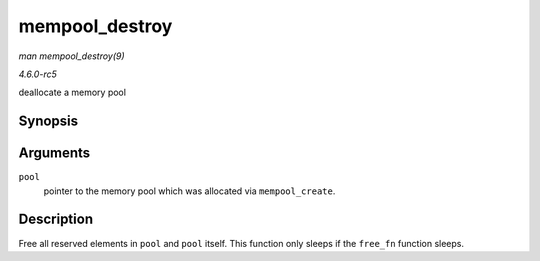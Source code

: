 .. -*- coding: utf-8; mode: rst -*-

.. _API-mempool-destroy:

===============
mempool_destroy
===============

*man mempool_destroy(9)*

*4.6.0-rc5*

deallocate a memory pool


Synopsis
========

.. c:function:: void mempool_destroy( mempool_t * pool )

Arguments
=========

``pool``
    pointer to the memory pool which was allocated via
    ``mempool_create``.


Description
===========

Free all reserved elements in ``pool`` and ``pool`` itself. This
function only sleeps if the ``free_fn`` function sleeps.


.. ------------------------------------------------------------------------------
.. This file was automatically converted from DocBook-XML with the dbxml
.. library (https://github.com/return42/sphkerneldoc). The origin XML comes
.. from the linux kernel, refer to:
..
.. * https://github.com/torvalds/linux/tree/master/Documentation/DocBook
.. ------------------------------------------------------------------------------
